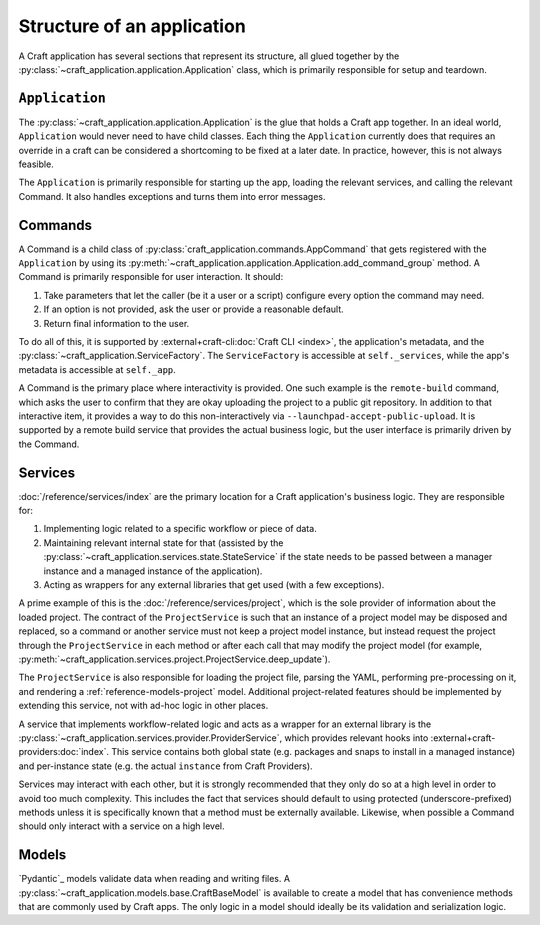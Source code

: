 .. _explanation_structure:

Structure of an application
===========================

A Craft application has several sections that represent its structure, all glued
together by the :py:class:`~craft_application.application.Application` class, which
is primarily responsible for setup and teardown.

``Application``
---------------

The :py:class:`~craft_application.application.Application` is the glue that holds a
Craft app together. In an ideal world, ``Application`` would never need to have child
classes. Each thing the ``Application`` currently does that requires an override in a
craft can be considered a shortcoming to be fixed at a later date. In practice,
however, this is not always feasible.

The ``Application`` is primarily responsible for starting up the app, loading
the relevant services, and calling the relevant Command. It also handles exceptions
and turns them into error messages.

Commands
--------

A Command is a child class of :py:class:`craft_application.commands.AppCommand` that
gets registered with the ``Application`` by using its
:py:meth:`~craft_application.application.Application.add_command_group` method.
A Command is primarily responsible for user interaction. It should:

1. Take parameters that let the caller (be it a user or a script) configure every
   option the command may need.
2. If an option is not provided, ask the user or provide a reasonable default.
3. Return final information to the user.

To do all of this, it is supported by :external+craft-cli:doc:`Craft CLI <index>`,
the application's metadata, and the
:py:class:`~craft_application.ServiceFactory`. The ``ServiceFactory``
is accessible at ``self._services``, while the app's metadata is accessible at
``self._app``.

A Command is the primary place where interactivity is provided. One such example
is the ``remote-build`` command, which asks the user to confirm that they are
okay uploading the project to a public git repository. In addition to that interactive
item, it provides a way to do this non-interactively via
``--launchpad-accept-public-upload``. It is supported by a remote build service that
provides the actual business logic, but the user interface is primarily driven
by the Command.

Services
--------

:doc:`/reference/services/index` are the primary location for a Craft application's
business logic. They are responsible for:

1. Implementing logic related to a specific workflow or piece of data.
2. Maintaining relevant internal state for that (assisted by the
   :py:class:`~craft_application.services.state.StateService` if the state needs to
   be passed between a manager instance and a managed instance of the application).
3. Acting as wrappers for any external libraries that get used (with a few exceptions).

A prime example of this is the :doc:`/reference/services/project`, which is the sole
provider of information about the loaded project. The contract of the ``ProjectService``
is such that an instance of a project model may be disposed and replaced, so a command
or another service must not keep a project model instance, but instead request the
project through the ``ProjectService`` in each method or after each call that may
modify the project model (for example,
:py:meth:`~craft_application.services.project.ProjectService.deep_update`).

The ``ProjectService`` is also responsible for loading the project file, parsing
the YAML, performing pre-processing on it, and rendering a
:ref:`reference-models-project` model. Additional project-related features should be
implemented by extending this service, not with ad-hoc logic in other places.

A service that implements workflow-related logic and acts as a wrapper for an external
library is the :py:class:`~craft_application.services.provider.ProviderService`, which
provides relevant hooks into :external+craft-providers:doc:`index`. This service
contains both global state (e.g. packages and snaps to install in a managed instance)
and per-instance state (e.g. the actual ``instance`` from Craft Providers).

Services may interact with each other, but it is strongly recommended that they only do
so at a high level in order to avoid too much complexity. This includes the fact that
services should default to using protected (underscore-prefixed) methods unless it is
specifically known that a method must be externally available. Likewise, when possible
a Command should only interact with a service on a high level.

Models
------

`Pydantic`_ models validate data when reading and writing files. A
:py:class:`~craft_application.models.base.CraftBaseModel` is available to create a
model that has convenience methods that are commonly used by Craft apps. The only
logic in a model should ideally be its validation and serialization logic.
